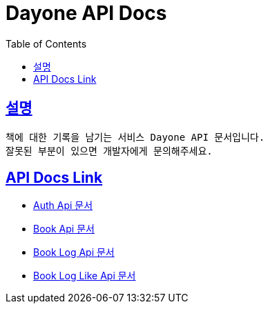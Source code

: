 = Dayone API Docs
:doctype: book
:source-highlighter: highlightjs
:sectlinks:
:toc: left
:toclevels: 3

== 설명
```
책에 대한 기록을 남기는 서비스 Dayone API 문서입니다.
잘못된 부분이 있으면 개발자에게 문의해주세요.
```

== API Docs Link
- link:auth.html[Auth Api 문서]
- link:book.html[Book Api 문서]
- link:book-log.html[Book Log Api 문서]
- link:book-log-like.html[Book Log Like Api 문서]
